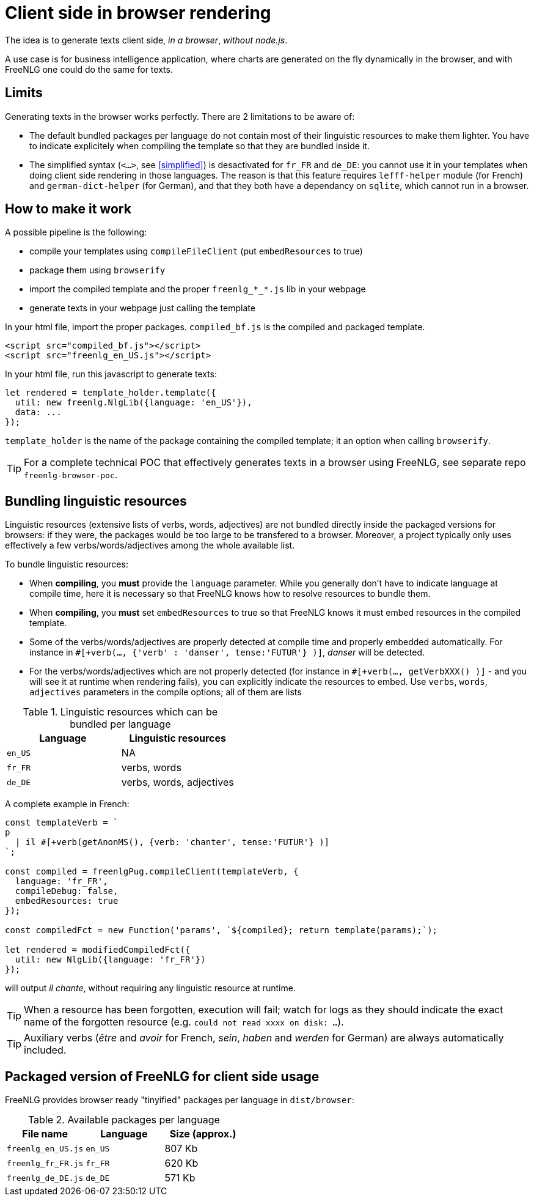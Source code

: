 anchor:inbrowser[client side in browser rendering]

= Client side in browser rendering

The idea is to generate texts client side, _in a browser_, _without node.js_.

A use case is for business intelligence application, where charts are generated on the fly dynamically in the browser, and with FreeNLG one could do the same for texts.

== Limits

Generating texts in the browser works perfectly. There are 2 limitations to be aware of:

* The default bundled packages per language do not contain most of their linguistic resources to make them lighter. You have to indicate explicitely when compiling the template so that they are bundled inside it.
* The simplified syntax (`<...>`, see <<simplified>>) is desactivated for `fr_FR` and `de_DE`: you cannot use it in your templates when doing client side rendering in those languages. The reason is that this feature requires `lefff-helper` module (for French) and `german-dict-helper` (for German), and that they both have a dependancy on `sqlite`, which cannot run in a browser.


== How to make it work

A possible pipeline is the following:

* compile your templates using `compileFileClient` (put `embedResources` to true)
* package them using `browserify`
* import the compiled template and the proper `freenlg_*_*.js` lib in your webpage
* generate texts in your webpage just calling the template

In your html file, import the proper packages. `compiled_bf.js` is the compiled and packaged template.
[source,html]
....
<script src="compiled_bf.js"></script>
<script src="freenlg_en_US.js"></script>
....

In your html file, run this javascript to generate texts:
[source,javascript]
....
let rendered = template_holder.template({
  util: new freenlg.NlgLib({language: 'en_US'}),
  data: ...
});
....
`template_holder` is the name of the package containing the compiled template; it an option when calling `browserify`.

TIP: For a complete technical POC that effectively generates texts in a browser using FreeNLG, see separate repo `freenlg-browser-poc`.


== Bundling linguistic resources

Linguistic resources (extensive lists of verbs, words, adjectives) are not bundled directly inside the packaged versions for browsers: if they were, the packages would be too large to be transfered to a browser. Moreover, a project typically only uses effectively a few verbs/words/adjectives among the whole available list.

To bundle linguistic resources:

* When *compiling*, you *must* provide the `language` parameter. While you generally don't have to indicate language at compile time, here it is necessary so that FreeNLG knows how to resolve resources to bundle them.
* When *compiling*, you *must* set `embedResources` to true so that FreeNLG knows it must embed resources in the compiled template.
* Some of the verbs/words/adjectives are properly detected at compile time and properly embedded automatically. For instance in `#[+verb(..., {'verb' : 'danser', tense:'FUTUR'} )]`, _danser_ will be detected.
* For the verbs/words/adjectives which are not properly detected (for instance in `#[+verb(..., getVerbXXX() )]` - and you will see it at runtime when rendering fails), you can explicitly indicate the resources to embed. Use `verbs`, `words`, `adjectives` parameters in the compile options; all of them are lists

.Linguistic resources which can be bundled per language
[options="header"]
|=======================================
| Language | Linguistic resources
| `en_US` | NA
| `fr_FR` | verbs, words
| `de_DE` | verbs, words, adjectives
|=======================================

A complete example in French:
[source,javascript]
....
const templateVerb = `
p
  | il #[+verb(getAnonMS(), {verb: 'chanter', tense:'FUTUR'} )]
`;

const compiled = freenlgPug.compileClient(templateVerb, {
  language: 'fr_FR',
  compileDebug: false,
  embedResources: true
});

const compiledFct = new Function('params', `${compiled}; return template(params);`);

let rendered = modifiedCompiledFct({
  util: new NlgLib({language: 'fr_FR'})
});
....
will output _il chante_, without requiring any linguistic resource at runtime.

TIP: When a resource has been forgotten, execution will fail; watch for logs as they should indicate the exact name of the forgotten resource (e.g. `could not read xxxx on disk: ...`).

TIP: Auxiliary verbs (_être_ and _avoir_ for French, _sein_, _haben_ and _werden_ for German) are always automatically included.


== Packaged version of FreeNLG for client side usage

FreeNLG provides browser ready "tinyified" packages per language in `dist/browser`:

.Available packages per language
[options="header"]
|=====================================================================
| File name | Language | Size (approx.)
| `freenlg_en_US.js` | `en_US` | 807 Kb
| `freenlg_fr_FR.js` | `fr_FR` | 620 Kb
| `freenlg_de_DE.js` | `de_DE` | 571 Kb
|=====================================================================


